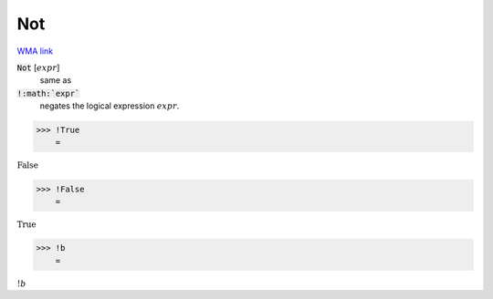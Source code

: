 Not
===

`WMA link <https://reference.wolfram.com/language/ref/Not.html>`_


:code:`Not` [:math:`expr`]
    same as

:code:`!:math:`expr``
    negates the logical expression :math:`expr`.





>>> !True
    =

:math:`\text{False}`


>>> !False
    =

:math:`\text{True}`


>>> !b
    =

:math:`!b`


